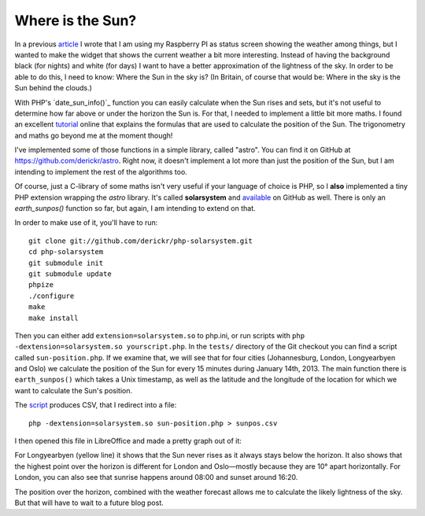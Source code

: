 Where is the Sun?
=================

.. articleMetaData::
   :Where: London, UK
   :Date: 2013-01-17 09:14 Europe/London
   :Tags: blog, php
   :Short: where-sun

In a previous article_ I wrote that I am using my Raspberry PI as status
screen showing the weather among things, but I wanted to make the widget that
shows the current weather a bit more interesting. Instead of having the
background black (for nights) and white (for days) I want to have a better
approximation of the lightness of the sky. In order to be able to do this, I
need to know: Where the Sun in the sky is? (In Britain, of course that would
be: Where in the sky is the Sun behind the clouds.)

With PHP's `date_sun_info()`_ function you can easily calculate when the Sun
rises and sets, but it's not useful to determine how far above or under the
horizon the Sun is. For that, I needed to implement a little bit more maths. I
found an excellent tutorial_ online that explains the formulas that are used
to calculate the position of the Sun. The trigonometry and maths go beyond me
at the moment though! 

I've implemented some of those functions in a simple library, called "astro".
You can find it on GitHub at https://github.com/derickr/astro. Right now, it
doesn't implement a lot more than just the position of the Sun, but I am
intending to implement the rest of the algorithms too. 

Of course, just a C-library of some maths isn't very useful if your language
of choice is PHP, so I **also** implemented a tiny PHP extension wrapping the
`astro` library. It's called **solarsystem** and available_ on GitHub as well.
There is only an *earth_sunpos()* function so far, but again, I am intending
to extend on that. 

In order to make use of it, you'll have to run::

	git clone git://github.com/derickr/php-solarsystem.git
	cd php-solarsystem
	git submodule init
	git submodule update
	phpize
	./configure
	make
	make install

Then you can either add ``extension=solarsystem.so`` to php.ini, or run
scripts with ``php -dextension=solarsystem.so yourscript.php``. In the
``tests/`` directory of the Git checkout you can find a script called
``sun-position.php``.  If we examine that, we will see that for four cities
(Johannesburg, London, Longyearbyen and Oslo) we calculate the position of the
Sun for every 15 minutes during January 14th, 2013. The main function there is
``earth_sunpos()`` which takes a Unix timestamp, as well as the latitude and
the longitude of the location for which we want to calculate the Sun's
position.

The script_ produces CSV, that I redirect into a file::

	php -dextension=solarsystem.so sun-position.php > sunpos.csv

I then opened this file in LibreOffice and made a pretty graph out of it:

.. image:: /images/content/sunpos.png

For Longyearbyen (yellow line) it shows that the Sun never rises as it always
stays below the horizon. It also shows that the highest point over the horizon
is different for London and Oslo—mostly because they are 10° apart
horizontally. For London, you can also see that sunrise happens around 08:00
and sunset around 16:20. 

The position over the horizon, combined with the weather forecast allows me to
calculate the likely lightness of the sky. But that will have to wait to a
future blog post.

.. _article: /suninfo.html
.. _tutorial: http://www.stjarnhimlen.se/comp/tutorial.html
.. _`date_sun_info`: http://php.net/manual/en/function.date-sun-info.php
.. _script: https://github.com/derickr/php-solarsystem/blob/master/tests/sun-position.php
.. _available: https://github.com/derickr/php-solarsystem
